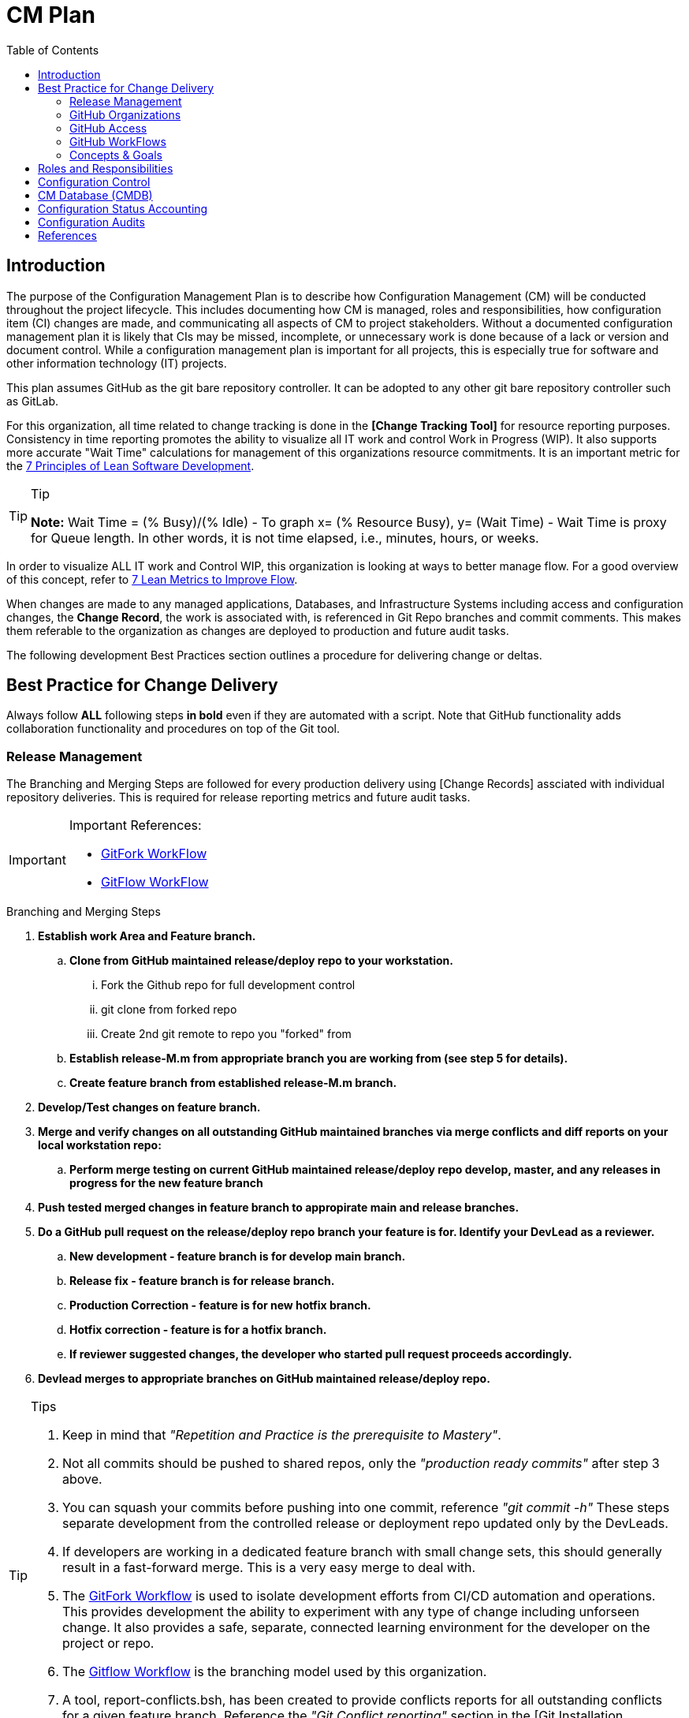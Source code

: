 :toc2:
= CM Plan

== Introduction
The purpose of the Configuration Management Plan is to describe how Configuration Management (CM) will be conducted throughout the project lifecycle. This includes documenting how CM is managed, roles and responsibilities, how configuration item (CI) changes are made, and communicating all aspects of CM to project stakeholders. Without a documented configuration management plan it is likely that CIs may be missed, incomplete, or unnecessary work is done because of a lack or version and document control. While a configuration management plan is important for all projects, this is especially true for software and other information technology (IT) projects.

This plan assumes GitHub as the git bare repository controller. It can be adopted to any other git bare repository controller such as GitLab.

For this organization, all time related to change tracking is done in the *[Change Tracking Tool]* for resource reporting purposes. Consistency in time reporting promotes the ability to visualize all IT work and control Work in Progress (WIP). It also supports more accurate "Wait Time" calculations for management of this organizations resource commitments. It is an important metric for the http://www.agilevelocity.com/blog/7-principles-of-lean-software-development/[7 Principles of Lean Software Development].

.Tip
[TIP]
====
*Note:* Wait Time = (% Busy)/(% Idle)  - To graph x= (% Resource Busy), y= (Wait Time) - Wait Time is proxy for Queue length.  In other words, it is not time elapsed, i.e., minutes, hours, or weeks.
====

In order to visualize ALL IT work and Control WIP, this organization is looking at ways to better manage flow.  For a good overview of this concept, refer to https://leankit.com/learn/kanban/lean-flow-metrics/[7 Lean Metrics to Improve Flow].

When changes are made to any managed applications, Databases, and Infrastructure Systems including access and configuration changes, the *Change Record*, the work is associated with, is referenced in Git Repo branches and commit comments. This makes them referable to the organization as changes are deployed to production and future audit tasks.

The following development Best Practices section outlines a procedure for delivering change or deltas. 

== Best Practice for Change Delivery
Always follow *ALL* following steps *in bold* even if they are automated with a script.  Note that GitHub functionality adds collaboration functionality and procedures on top of the Git tool.

=== Release Management
The Branching and Merging Steps are followed for every production delivery using [Change Records] assciated with individual repository deliveries.
This is required for release reporting metrics and future audit tasks.

[IMPORTANT]
====
.Important References:
* https://www.atlassian.com/git/tutorials/comparing-workflows/forking-workflow[GitFork WorkFlow]
* https://datasift.github.io/gitflow/IntroducingGitFlow.html[GitFlow WorkFlow]
==== 

.Branching and Merging Steps
. *Establish work Area and Feature branch.*
.. *Clone from GitHub maintained release/deploy repo to your workstation.*
... Fork the Github repo for full development control
... git clone from forked repo
... Create 2nd git remote to repo you "forked" from
.. *Establish release-M.m from [red]#appropriate# branch you are working from ([red]#see step 5 for details#).*
.. *Create feature branch from established release-M.m branch.*
. *Develop/Test changes on feature branch.*
. *Merge and verify changes on all outstanding GitHub maintained branches via merge conflicts and diff reports on your local workstation repo:*
.. *Perform merge testing on current GitHub maintained release/deploy repo develop, master, and any releases in progress for the new feature branch*
. *Push tested merged changes in feature branch to appropirate main and release branches.*
. *Do a GitHub pull request on the release/deploy [red]#repo branch your feature is for.# Identify your DevLead as a reviewer.*
.. *New development - [red]#feature branch is for develop main branch#.*
.. *Release fix - [red]#feature branch is for release branch#.*
.. *Production Correction - [red]#feature is for new hotfix branch#.*
.. *Hotfix correction - [red]#feature is for a hotfix branch#.*
.. *If reviewer suggested changes, the developer who started pull request proceeds accordingly.*
. *Devlead merges to appropriate branches on GitHub maintained release/deploy repo.*

.Tips
[TIP]
====
. Keep in mind that __"Repetition and Practice is the prerequisite to Mastery"__.
. Not all commits should be pushed to shared repos, only the _"production ready commits"_ after step 3 above.
. You can squash your commits before pushing into one commit, reference _"git commit -h"_
These steps separate development from the controlled release or deployment repo updated only by the DevLeads.
. If developers are working in a dedicated feature branch with small change sets, this should generally result in a fast-forward merge. This is a very easy merge to deal with.
. The https://www.atlassian.com/git/tutorials/comparing-workflows/forking-workflow[GitFork Workflow] is used to isolate development efforts from CI/CD automation and operations. This provides development the ability to experiment with any type of change including unforseen change. It also provides a safe, separate, connected learning environment for the developer on the project or repo.
. The https://datasift.github.io/gitflow/IntroducingGitFlow.html[Gitflow Workflow] is the branching model used by this organization.
. A tool, report-conflicts.bsh, has been created to provide conflicts reports for all outstanding conflicts for a given feature branch. Reference the _"Git Conflict reporting"_ section  in the [Git Installation Procedure].
====

=== GitHub Organizations
.The following Enterprise GitHub organizations are used to manage all of this organizations reposistories:

_Provide links for each Enterprise GitHub organization used_

=== GitHub Access
. Each team member of this organization needs to secure an Enterprise GitHub account based on their company logon.  This is now a prerequisite for the On-Boarding procedure listed in the General Access section of the [User Guide].
. Each team member also needs to secure ssh keys in their individual GitHub profiles.  The instructions for this is covered in the [Git Installation Procedure].
. Users need to be added to the appropriate GitHub organizations for their responsibilities. This is done by the CM team.
. Devleads assign users to the appropriate GitHub organization team(s).  These organization teams have been configured to GitHub Organization Repos by the CM team per the _"Git Access Management"_ section of the [User Guide].
. Team members can add collaborators to any [GitHub forked repo] they have created under their GitHub account.  The collaborators must have established an Enterprise GitHub account.

=== GitHub WorkFlows
The GitHub workflow is based on the https://datasift.github.io/gitflow/IntroducingGitFlow.html[Gitflow Workflow]. This is the same workflow used by this organization. The https://www.atlassian.com/git/tutorials/comparing-workflows#forking-workflow[Forking Workflow] is available to this organizaion via the Enterprise GitHub system.  It requires some GitHub and GoCD configuration changes that can be performed by the CM Team.

.NOTE:
[NOTE]
====
. The Forking Workflow link above is to an Atlassian page.  The Atlassian Git tool is Bitbucket which is based on git. This page also has a section on the GitFlow Workflow.
. The Enterprise GitHub tool supports both referenced workflows with GitHub pull requests and GitHub forking.
====

=== Concepts & Goals
.https://www.atlassian.com/devops[DevOps] - Applying http://whatis.techtarget.com/definition/CALMS[CALMS Conceptual Framework] for DevOps:
* **C**ulture
* **A**utomation
* **L**ean
* **M**easurement
* **S**haring

.http://itrevolution.com/the-three-ways-principles-underpinning-devops/[The Three Ways: The principles underpinning DevOps]
* [blue]#*First Way*# *- Systems Thinking:* All changes are made from Left to Right. From the Left, Planning, Develop, Test, User Acceptance, Production Deployment to Customer.
* [blue]#*Second Way*# *- Amplify Feedback Loops:* Anything going from Right to Left (i.e., defects, fixes, production issue, etc) is a challenge that is addressed as soon as possible.
* [blue]#*Third Way*# *- Culture of Continual Experimentation And Learning:* Creating a culture that fosters the following:
** Continual Experimentation. Taking risks and learning from success and failures
** Understanding that *repetition and practice is the prerequisite to mastery*
** A culture of innovation and risk-taking as opposed to fear or mindless order-taking

==== Work Types
.The need to visualize all types of work and control Work In Progress. Refer to http://valueflowit.com.au/it-operations-only-does-4-things/[IT Operations Only Does 4 Things] for details. This organization recognizes there are the following four types of work:
. *Business Projects*
PM, Product, including business and technical, Owner Tracked
. *Internal IT Projects*
.. Environment upgrades
.. Application Upgrades
.. Vendor application Upgrades
.. Testing
.. Build Automation
.. Deployment Automation
.. Security requests and requirements
.. Legal requests and requirements
. *Operational Changes* 
.. These are promoted from the previous two types of work. 
.. Need to keep track of how much resources are committed to these types of work.
. *Unplanned work or recovery work*
.. Operational incidents and problems.
.. Caused by unaddressed challenges that make it to Production as described in Second Way above
.. Always come at the expense of other planned work commitments

==== https://en.wikipedia.org/wiki/Continuous_integration[CI] / https://en.wikipedia.org/wiki/Continuous_delivery[CD]

==== https://www.thoughtworks.com/continuous-integration[Continuous Integration]
.Outputs to Continuous Releases or Deployments.  Each developer has full control of all aspects of Forked repos in addition to feature branches.  The feature branches are modified on local repos.  They can be shared on regular repos and forked repos.
* Smaller batch sizes and more intervals of work.
* Add changes/deltas the same way every time.
* Changes pushed to shared repos always works (First Way), if not, fix it so it does (Second Way).
* Before pushing code verify changes work with current states of:
** Latest Production (master branch)
** Latest Development (develop branch)
** Any releases in progress ( all current release-M.m and hotfix-M.m-hf# branches)

.tip
[TIP]
====
If the repo is not forked and the developer uses the release or continuous deployment repo to clone from, merges will be required for every push to the develop branch.
====

==== https://continuousdelivery.com/[Continuous Delivery]
Delivers to Production are via highly visible Change Records.  This is more controlled and has required checks and balances build into the process. These Change Records supports "end to end" collaboration across the entire company.

==== https://www.podfeet.com/blog/2016/03/nuke-pave/[Nuke & Pave]
This concept is driving our current deployment approach changes. The title is a link to an article that explains the concept from a workstation point of view. We all know __it's not *if* your laptop will be re-imaged but rather **when**__.

Basically, it's easier to build with a know procedure from the box up rather than trouble-shooting an environment with issues.  

== Roles and Responsibilities
In order to communicate a clear understanding of expectations, roles and responsibilities must be clearly defined. Any work that will be performed as part of the plan must be assigned to someone and this section allows us to illustrate the roles that own these tasks and to communicate them to all project stakeholders.

.The following roles and responsibilities pertain to the CM Plan for this organization.
. Configuration Control Board (CCB)
** The CCB is comprised of the organizational change management authority representative, Project Managers, Configuration Managers, and Lead Engineers for the configuration item (CI) under consideration. The CCB is responsible for the following:
*** Review and approve/reject configuration change requests
Ensure all approved changes are added to the configuration management database (CMDB)
*** Seeking clarification on any CIs as required
. Project Sponsor
** The Project Sponsor is responsible for:
*** Chairing all CCB meetings
*** Providing approval for any issues requiring additional scope, time, or cost
. Project Manager
** The Project Manager is responsible for:
*** Overall responsibility for all CM activities related to the projects
*** Identification of CIs
*** All communication of CM activities to project stakeholders
Participation in CCB meetings
*** Re-baselining, if necessary, any items affected by CM changes
. Configuration Manager
** The Configuration Manager will be appointed by the Program Management Office (PMO). The Configuration Manager is responsible for:
*** Overall management of the CMDB
*** Identification of CIs
*** Providing configuration standards and templates to the project team
*** Providing any required configuration training
. Lead Engineers
** All identified CIs will be assigned to a Lead Engineer. The assigned Lead Engineer is responsible for:
*** Designating a focus group to develop the change request
*** Ensure all change requests comply with organizational templates and standards prior to the CCB
*** Submitting the change request to the lead engineer for review and presentation at the CCB
Goals and Concepts
The primary Goals and Concepts provide direction and improvements to the overall execution of the Development Lifecycle. Those that pertain to the Configuration Management tasks are listed and maintained in this section.

== Configuration Control
Configuration Control is the process of systematically controlling and managing all steps of configuration throughout the project lifecycle. In order to effectively handle project Configuration Management it is important to use a process which ensures only necessary configuration changes are made. Additionally, like any change management efforts, configuration change decisions must be made with the understanding of the impact of the change. Configuration control is an important part of the Configuration Management Plan.

== CM Database (CMDB)
A Configuration Management Database (CMDB) is where the organizations configuration information is stored. CMDB is a term which originates from Information Technology Infrastructure Library (ITIL) which provides a framework for best practices in IT services management.

The CMDB contains not only the configuration information for assets but also information about the assets such as physical location, ownership, and its relationship to other configurable items (CIs). It is important to address the CMDB in the Configuration Management Plan.

A key component to configuration management is having a well defined and followed process for both document and data management.

== Configuration Status Accounting
Accounting for the status of the configuration involves the collection, processing, and reporting of the configuration data for all CIs at any given time.

This also includes management stored configuration information held in the Configuration Management Database (CMDB). 

This may include approved configuration documents, software, data, and their current version numbers; build reports; status of any submitted changes; or any discrepancies and status identified through configuration audits.

It is important that organizational Change Management authorities, the Project Sponsors and the Project Managers have the ability to review configuration status at any given time.

The Project Manager will also submit weekly reports, to include configuration status on a regular basis. 

.These reports will consist of the following information as part of the configuration status section:
. Change requests
.. Aging - How long change requests have been open
.. Distribution – number of change requests submitted by owner/group
.. Trending – what area(s) are approved changes occurring in
. Version Control
.. Software
.. Hardware
.. Data
.. Documentation
. Build Reporting
.. Files
.. CI relationships
.. Incorporated Changes
. Audits
.. Physical Configuration
.. Functional Configuration

Just after any new software releases (deployments to production), the CM team will work with development teams to ensure all CIs are updated with latest release versions.

== Configuration Audits
Audits are an important part of project and configuration management, so it should be contained in the Configuration Management Plan.

The purpose of an audit is to ensure that established processes are being followed as intended and to provide an opportunity to correct any deviations from these processes.

Many people hold a negative view of audits; however, when used appropriately, audits are an effective management and quality assurance tool.

Configuration audits will be an ongoing part of project lifecycles.

The purpose of the configuration audit is to ensure all team members are following the established procedures and processes for configuration management.

Project audits will occur prior to any major software release or at the Project Manager or Sponsor’s discretion if they determine the need for one.

Throughout the project lifecycle the CM team works closely with development leaders to ensure that all configuration processes and procedures are being followed. 

.As part of the configuration audit the CM will perform the following tasks:
. Establish an audit environment in the CMDB
. Verify all of the latest software, data, and document versions in the audit environment
. Ensure all versions are correctly numbered and that version control has been performed properly
. Analyze hisantorical versions and timestamps of all software, data, and documents to ensure all changes/edits were properly recorded and captured
. Verify latest software versions and conduct software testing to ensure requirements are being met
. Verify all required artifacts are present and current in the CMDB
. Ensure all approved CRs have been incorporated into the project and are recorded in the CMDB

Once the audit has been performed, the Configuration Manager will compile his/her audit findings. For each finding, the CM must work with the Project Manager/Team to identify the corrective action(s) necessary to resolve the discrepancy and assign responsibility for each corrective action.

Upon completion of the project audit and findings, the CM will note all discrepancies and compile a report to be presented to the Project Manager, Sponsor, and VP of Technology.

== References
* https://blog.scottlowe.org/2015/01/27/using-fork-branch-git-workflow/[Using the Fork-and-Branch Git Workflow]
* http://www.projectmanagementdocs.com/project-planning-templates/configuration-management-plan.html#axzz4ulQeuQy8[CM Plan Template]
* https://help.github.com/articles/access-permissions-on-github/[Access permissions on GitHub]
* https://sethrobertson.github.io/GitBestPractices/[Git Best Practices]
* https://guides.github.com/introduction/flow/[Undertanding the GitHub Flow]
* https://gist.github.com/Chaser324/ce0505fbed06b947d962[GitHub Forking]
* https://help.github.com/articles/fork-a-repo/[Fork A Repo]
* https://coderwall.com/p/tyty4a/best-practice-team-workflow-for-github[Team Workflow for Github]
* https://www.atlassian.com/git/tutorials/comparing-workflows[Comparing Workflows]
* http://codeinthehole.com/tips/pull-requests-and-other-good-practices-for-teams-using-github/[Effective pull requests and other good practices for teams using github]
